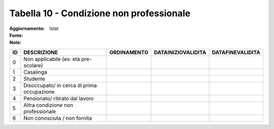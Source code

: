 Tabella 10 - Condizione non professionale
=========================================

:Aggiornamento:  
:Fonte: Istat
:Note:  

========================================== ========================================== ========================================== ========================================== ==========================================
ID                                         DESCRIZIONE                                ORDINAMENTO                                DATAINIZIOVALIDITA                         DATAFINEVALIDITA                          
========================================== ========================================== ========================================== ========================================== ==========================================
0                                          Non applicabile (es: età pre-scolare)                                                                                                                                      
1                                          Casalinga                                                                                                                                                                  
2                                          Studente                                                                                                                                                                   
3                                          Disoccupato/ in cerca di prima occupazione                                                                                                                                 
4                                          Pensionato/ ritirato dal lavoro                                                                                                                                            
5                                          Altra condizione non professionale                                                                                                                                         
6                                          Non conosciuta / non fornita                                                                                                                                               
========================================== ========================================== ========================================== ========================================== ==========================================

